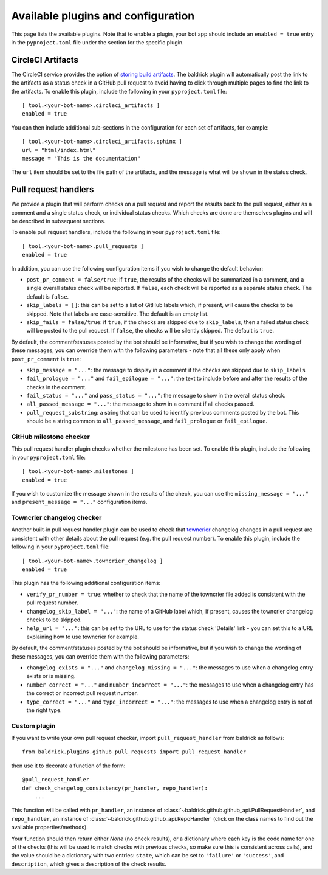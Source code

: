Available plugins and configuration
===================================

This page lists the available plugins. Note that to enable a plugin, your bot
app should include an ``enabled = true`` entry in the ``pyproject.toml`` file
under the section for the specific plugin.

CircleCI Artifacts
------------------

The CircleCI service provides the option of `storing build artifacts
<https://circleci.com/docs/2.0/artifacts/>`_. The baldrick plugin will
automatically post the link to the artifacts as a status check in a GitHub pull
request to avoid having to click through multiple pages to find the link to the
artifacts. To enable this plugin, include the following in your
``pyproject.toml`` file::

    [ tool.<your-bot-name>.circleci_artifacts ]
    enabled = true

You can then include additional sub-sections in the configuration for each
set of artifacts, for example::

    [ tool.<your-bot-name>.circleci_artifacts.sphinx ]
    url = "html/index.html"
    message = "This is the documentation"

The ``url`` item should be set to the file path of the artifacts, and the
message is what will be shown in the status check.

Pull request handlers
---------------------

We provide a plugin that will perform checks on a pull request and report the
results back to the pull request, either as a comment and a single status check,
or individual status checks. Which checks are done are themselves plugins and
will be described in subsequent sections.

To enable pull request handlers, include the following in your
``pyproject.toml`` file::

    [ tool.<your-bot-name>.pull_requests ]
    enabled = true

In addition, you can use the following configuration items if you wish to change
the default behavior:

* ``post_pr_comment = false/true``: if ``true``, the results of the checks will
  be summarized in a comment, and a single overall status check will be
  reported. If ``false``, each check will be reported as a separate status
  check. The default is ``false``.

* ``skip_labels = []``: this can be set to a list of GitHub labels which, if
  present, will cause the checks to be skipped. Note that labels are
  case-sensitive. The default is an empty list.

* ``skip_fails = false/true``: if ``true``, if the checks are skipped due to
  ``skip_labels``, then a failed status check will be posted to the pull request.
  If ``false``, the checks will be silently skipped. The default is ``true``.

By default, the comment/statuses posted by the bot should be informative, but
if you wish to change the wording of these messages, you can override them with
the following parameters - note that all these only apply when
``post_pr_comment`` is ``true``:

* ``skip_message = "..."``: the message to display in a comment if the checks are
  skipped due to ``skip_labels``

* ``fail_prologue = "..."`` and ``fail_epilogue = "..."``: the text to include
  before and after the results of the checks in the comment.

* ``fail_status = "..."`` and ``pass_status = "..."``: the message to show in
  the overall status check.

* ``all_passed_message = "..."``: the message to show in a comment if all checks passed.

* ``pull_request_substring``: a string that can be used to identify previous
  comments posted by the bot. This should be a string common to
  ``all_passed_message``, and ``fail_prologue`` or ``fail_epilogue``.

GitHub milestone checker
^^^^^^^^^^^^^^^^^^^^^^^^

This pull request handler plugin checks whether the milestone has been
set. To enable this plugin, include the following in your ``pyproject.toml``
file::

    [ tool.<your-bot-name>.milestones ]
    enabled = true

If you wish to customize the message shown in the results of the check, you can
use the ``missing_message = "..."`` and ``present_message = "..."`` configuration
items.

Towncrier changelog checker
^^^^^^^^^^^^^^^^^^^^^^^^^^^

Another built-in pull request handler plugin can be used to check that
`towncrier <https://github.com/hawkowl/towncrier>`_ changelog changes in a pull
request are consistent with other details about the pull request (e.g. the pull
request number). To enable this plugin, include the following in your
``pyproject.toml`` file::

    [ tool.<your-bot-name>.towncrier_changelog ]
    enabled = true

This plugin has the following additional configuration items:

* ``verify_pr_number = true``: whether to check that the name of the towncrier
  file added is consistent with the pull request number.

* ``changelog_skip_label = "..."``: the name of a GitHub label which, if present,
  causes the towncrier changelog checks to be skipped.

* ``help_url = "..."``: this can be set to the URL to use for the status check
  'Details' link - you can set this to a URL explaining how to use towncrier
  for example.

By default, the comment/statuses posted by the bot should be informative, but
if you wish to change the wording of these messages, you can override them with
the following parameters:

* ``changelog_exists = "..."`` and ``changelog_missing = "..."``: the messages
  to use when a changelog entry exists or is missing.

* ``number_correct = "..."`` and ``number_incorrect = "..."``: the messages
  to use when a changelog entry has the correct or incorrect pull request number.

* ``type_correct = "..."`` and ``type_incorrect = "..."``: the messages
  to use when a changelog entry is not of the right type.

Custom plugin
^^^^^^^^^^^^^

If you want to write your own pull request checker, import
``pull_request_handler`` from baldrick as follows::

    from baldrick.plugins.github_pull_requests import pull_request_handler

then use it to decorate a function of the form::

    @pull_request_handler
    def check_changelog_consistency(pr_handler, repo_handler):
        ...

This function will be called with ``pr_handler``, an instance of
:class:`~baldrick.github.github_api.PullRequestHandler`, and ``repo_handler``,
an instance of :class:`~baldrick.github.github_api.RepoHandler` (click on
the class names to find out the available properties/methods).

Your function should then return either `None` (no check results), or
a dictionary where each key is the code name for one of the checks (this will
be used to match checks with previous checks, so make sure this is consistent
across calls), and the value should be a dictionary with two entries: ``state``,
which can be set to ``'failure'`` or ``'success'``, and ``description``, which
gives a description of the check results.
